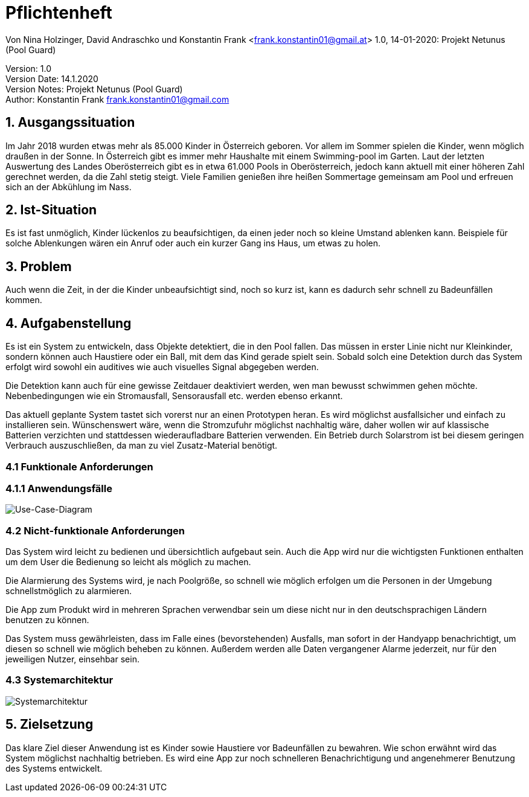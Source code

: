 = Pflichtenheft

// Metadata
Von Nina Holzinger, David Andraschko und Konstantin Frank <frank.konstantin01@gmail.at>
1.0, 14-01-2020: Projekt Netunus (Pool Guard)

// Settings
:source-highlighter: coderay
:icons: font
//:sectnums:    // Nummerierung der Überschriften / section numbering
// Refs:
:toc:

Version: 1.0 +
Version Date: 14.1.2020 +
Version Notes: Projekt Netunus (Pool Guard) +
Author: Konstantin Frank frank.konstantin01@gmail.com

++++
<link rel="stylesheet"  href="http://cdnjs.cloudflare.com/ajax/libs/font-awesome/4.7.0/css/font-awesome.min.css">
++++

== 1. Ausgangssituation
Im Jahr 2018 wurden etwas mehr als 85.000 Kinder in Österreich geboren.
Vor allem im Sommer spielen die Kinder, wenn möglich draußen in der Sonne.
In Österreich gibt es immer mehr Haushalte mit einem Swimming-pool im Garten.
Laut der letzten Auswertung des Landes Oberösterreich gibt es in etwa 61.000 Pools in Oberösterreich,
jedoch kann aktuell mit einer höheren Zahl gerechnet werden, da die Zahl stetig steigt.
Viele Familien genießen ihre heißen Sommertage gemeinsam am Pool und erfreuen sich an der Abkühlung im Nass.

== 2. Ist-Situation
Es ist fast unmöglich, Kinder lückenlos zu beaufsichtigen, da einen jeder noch so kleine Umstand ablenken kann.
Beispiele für solche Ablenkungen wären ein Anruf oder auch ein kurzer Gang ins Haus, um etwas zu holen.

== 3. Problem
Auch wenn die Zeit, in der die Kinder unbeaufsichtigt sind, noch so kurz ist, kann es dadurch sehr schnell zu
Badeunfällen kommen.

== 4. Aufgabenstellung
Es ist ein System zu entwickeln, dass Objekte detektiert, die in den Pool fallen. Das müssen in erster Linie nicht nur Kleinkinder, sondern können auch Haustiere oder ein Ball, mit dem das Kind gerade spielt sein. Sobald solch eine Detektion durch das System erfolgt wird sowohl ein auditives wie auch visuelles Signal abgegeben werden.

Die Detektion kann auch für eine gewisse Zeitdauer deaktiviert werden, wen man bewusst schwimmen gehen möchte.
Nebenbedingungen wie ein Stromausfall, Sensorausfall etc. werden ebenso erkannt.

Das aktuell geplante System tastet sich vorerst nur an einen Prototypen heran. Es wird möglichst ausfallsicher und einfach zu installieren sein. Wünschenswert wäre, wenn die Stromzufuhr möglichst nachhaltig wäre, daher wollen wir auf klassische Batterien verzichten und stattdessen wiederaufladbare Batterien verwenden. Ein Betrieb durch Solarstrom ist bei diesem geringen Verbrauch auszuschließen, da man zu viel Zusatz-Material benötigt.

=== 4.1 Funktionale Anforderungen

=== 4.1.1 Anwendungsfälle

image::http://www.plantuml.com/plantuml/proxy?src=https://raw.githubusercontent.com/KonstantinFrank01/safer-pool/master/Assets/use-case-diagram.iuml[Use-Case-Diagram]

<<<


=== 4.2 Nicht-funktionale Anforderungen

Das System wird leicht zu bedienen und übersichtlich aufgebaut sein. Auch die App wird nur die wichtigsten Funktionen
enthalten um dem User die Bedienung so leicht als möglich zu machen.

Die Alarmierung des Systems wird, je nach Poolgröße, so schnell wie möglich erfolgen um die Personen in der Umgebung
schnellstmöglich zu alarmieren.

Die App zum Produkt wird in mehreren Sprachen verwendbar sein um diese nicht nur in den deutschsprachigen Ländern
benutzen zu können.

Das System muss gewährleisten, dass im Falle eines (bevorstehenden) Ausfalls, man sofort in der Handyapp benachrichtigt,
um diesen so schnell wie möglich beheben zu können. Außerdem werden alle Daten vergangener Alarme jederzeit, nur für den
jeweiligen Nutzer, einsehbar sein.

=== 4.3 Systemarchitektur

image::../Assets/systemarchitektur.jpg[Systemarchitektur]

== 5. Zielsetzung
Das klare Ziel dieser Anwendung ist es Kinder sowie Haustiere vor Badeunfällen zu bewahren.
Wie schon erwähnt wird das System möglichst nachhaltig betrieben.
Es wird eine App zur noch schnelleren Benachrichtigung und angenehmerer Benutzung des Systems entwickelt.

